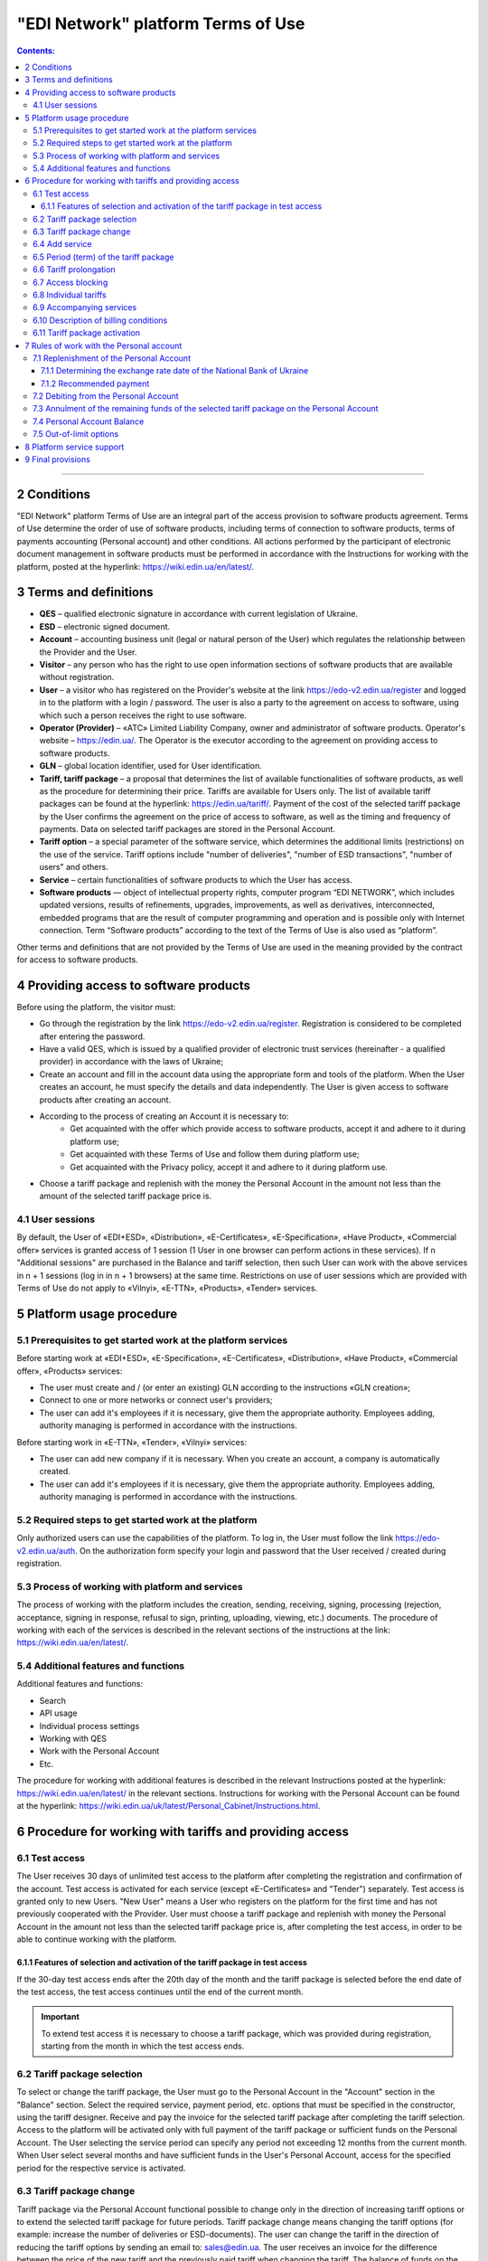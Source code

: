 "EDI Network" platform Terms of Use
################################################################################

.. contents:: Contents:
   :depth: 3

-------------------------------------

2 Conditions
==================================================

"EDI Network" platform Terms of Use are an integral part of the access provision to software products agreement. Terms of Use determine the order of use of software products, including terms of connection to software products, terms of payments accounting (Personal account) and other conditions. All actions performed by the participant of electronic document management in software products must be performed in accordance with the Instructions for working with the platform, posted at the hyperlink: https://wiki.edin.ua/en/latest/.

3 Terms and definitions
==================================================

* **QES** – qualified electronic signature in accordance with current legislation of Ukraine.
* **ESD** – electronic signed document.
* **Account** – accounting business unit (legal or natural person of the User) which regulates the relationship between the Provider and the User.
* **Visitor** – any person who has the right to use open information sections of software products that are available without registration.
* **User** – a visitor who has registered on the Provider's website at the link https://edo-v2.edin.ua/register and logged in to the platform with a login / password. The user is also a party to the agreement on access to software, using which such a person receives the right to use software.
* **Operator (Provider)** – «АТС» Limited Liability Company, owner and administrator of software products. Operator's website – https://edin.ua/. The Operator is the executor according to the agreement on providing access to software products.
* **GLN** – global location identifier, used for User identification.
* **Tariff, tariff package** –  a proposal that determines the list of available functionalities of software products, as well as the procedure for determining their price. Tariffs are available for Users only. The list of available tariff packages can be found at the hyperlink: https://edin.ua/tariff/. Payment of the cost of the selected tariff package by the User confirms the agreement on the price of access to software, as well as the timing and frequency of payments. Data on selected tariff packages are stored in the Personal Account. 
* **Tariff option** – a special parameter of the software service, which determines the additional limits (restrictions) on the use of the service. Tariff options include "number of deliveries", "number of ESD transactions", "number of users" and others.
* **Service** – certain functionalities of software products to which the User has access.
* **Software products** — object of intellectual property rights, computer program “EDI NETWORK”, which includes updated versions, results of refinements, upgrades, improvements, as well as derivatives, interconnected, embedded programs that are the result of computer programming and operation and is possible only with Internet connection. Term “Software products” according to the text of the Terms of Use is also used as “platform”.

Other terms and definitions that are not provided by the Terms of Use are used in the meaning provided by the contract for access to software products.

4 Providing access to software products
==================================================

Before using the platform, the visitor must:

* Go through the registration by the link https://edo-v2.edin.ua/register. Registration is considered to be completed after entering the password.
* Have a valid QES, which is issued by a qualified provider of electronic trust services (hereinafter - a qualified provider) in accordance with the laws of Ukraine;
* Create an account and fill in the account data using the appropriate form and tools of the platform. When the User creates an account, he must specify the details and data independently. The User is given access to software products after creating an account.
* According to the process of creating an Account it is necessary to:
    * Get acquainted with the offer which provide access to software products, accept it and adhere to it during platform use;
    * Get acquainted with these Terms of Use and follow them during platform use;
    * Get acquainted with the Privacy policy, accept it and adhere to it during platform use.
* Choose a tariff package and replenish with the money the Personal Account in the amount not less than the amount of the selected tariff package price is.

4.1 User sessions
----------------------------------------------------------------

By default, the User of «EDI+ESD», «Distribution», «E-Certificates», «E-Specification», «Have Product», «Commercial offer» services is granted access of 1 session (1 User in one browser can perform actions in these services). If n "Additional sessions" are purchased in the Balance and tariff selection, then such User can work with the above services in n + 1 sessions (log in in n + 1 browsers) at the same time. Restrictions on use of user sessions which are provided with Terms of Use do not apply to «Vilnyi», «E-TTN», «Products», «Tender» services.

5 Platform usage procedure 
==================================================

5.1 Prerequisites to get started work at the platform services
----------------------------------------------------------------

Before starting work at «EDI+ESD», «E-Specification», «Е-Certificates», «Distribution», «Have Product», «Commercial offer», «Products» services:

* The user must create and / (or enter an existing) GLN according to the instructions «GLN creation»;
* Connect to one or more networks or connect user's providers;
* The user can add it's employees if it is necessary, give them the appropriate authority. Employees adding, authority managing is performed in accordance with the instructions.

Before starting work in «E-TTN», «Tender», «Vilnyi» services:

* The user can add new company if it is necessary. When you create an account, a company is automatically created.
* The user can add it's employees if it is necessary, give them the appropriate authority. Employees adding, authority managing is performed in accordance with the instructions.

5.2 Required steps to get started work at the platform
----------------------------------------------------------------

Only authorized users can use the capabilities of the platform. To log in, the User must follow the link https://edo-v2.edin.ua/auth. On the authorization form specify your login and password that the User received / created during registration.

5.3 Process of working with platform and services
----------------------------------------------------------------

The process of working with the platform includes the creation, sending, receiving, signing, processing (rejection, acceptance, signing in response, refusal to sign, printing, uploading, viewing, etc.) documents. The procedure of working with each of the services is described in the relevant sections of the instructions at the link: https://wiki.edin.ua/en/latest/.

5.4 Additional features and functions
----------------------------------------------------------------

Additional features and functions:

* Search
* API usage
* Individual process settings
* Working with QES
* Work with the Personal Account
* Etc.

The procedure for working with additional features is described in the relevant Instructions posted at the hyperlink: https://wiki.edin.ua/en/latest/ in the relevant sections.
Instructions for working with the Personal Account can be found at the hyperlink: https://wiki.edin.ua/uk/latest/Personal_Cabinet/Instructions.html.

6 Procedure for working with tariffs and providing access
===============================================================

6.1 Test access
----------------------------------------------------------------

The User receives 30 days of unlimited test access to the platform after completing the registration and confirmation of the account. Test access is activated for each service (except «Е-Certificates» and "Tender") separately. Test access is granted only to new Users. "New User" means a User who registers on the platform for the first time and has not previously cooperated with the Provider. User must choose a tariff package and replenish with money the Personal Account in the amount not less than the selected tariff package price is, after completing the test access, in order to be able to continue working with the platform.

6.1.1 Features of selection and activation of the tariff package in test access
~~~~~~~~~~~~~~~~~~~~~~~~~~~~~~~~~~~~~~~~~~~~~~~~~~~~~~~~~~~~~~~~~~~~~~~~~~~~~~~~~~~~

If the 30-day test access ends after the 20th day of the month and the tariff package is selected before the end date of the test access, the test access continues until the end of the current month. 

.. important::
   To extend test access it is necessary to choose a tariff package, which was provided during registration, starting from the month in which the test access ends.

6.2 Tariff package selection
----------------------------------------------------------------

To select or change the tariff package, the User must go to the Personal Account in the "Account" section in the "Balance" section. Select the required service, payment period, etc. options that must be specified in the constructor, using the tariff designer. Receive and pay the invoice for the selected tariff package after completing the tariff selection. Access to the platform will be activated only with full payment of the tariff package or sufficient funds on the Personal Account. The User selecting the service period can specify any period not exceeding 12 months from the current month. When User select several months and have sufficient funds in the User's Personal Account, access for the specified period for the respective service is activated.

6.3 Tariff package change
----------------------------------------------------------------

Tariff package via the Personal Account functional possible to change only in the direction of increasing tariff options or to extend the selected tariff package for future periods. Tariff package change means changing the tariff options (for example: increase the number of deliveries or ESD-documents). The user can change the tariff in the direction of reducing the tariff options by sending an email to: sales@edin.ua. The user receives an invoice for the difference between the price of the new tariff and the previously paid tariff when changing the tariff. The balance of funds on the Personal Account is reckon in when writing off the value of the tariff package. In the absence of funds on a special account changes in the tariff package does not occur. Previously paid and used opportunities, unused options (for example: balance of deliveries), received discounts, other benefits are not taken into account with the tariff package changing. The change takes place from the moment the funds are debited from the Personal Account.

6.4 Add service
----------------------------------------------------------------

The addition of new services is performed in the tariff designer. A separate invoice for the cost of selected services is created with the addition of new services. Access to the new selected services is activated by debiting the corresponding tariff package price from the Personal Account. In case of lack of funds on the Personal Account - access is not activated. In this case, the User needs to replenish the Personal Account with money. 

6.5 Period (term) of the tariff package
----------------------------------------------------------------

The tariff package comes into force on the 1st of each month, which was specified with the choice of the tariff package. The additional tariff package is valid from the 1st of the current month. The changed tariff package is valid from the 1st day of the month for which the change was made. The expiration of the tariff package is determined by the corresponding number of the last day of the month.

6.6 Tariff prolongation
----------------------------------------------------------------

By default, automatic prolongation is activated for all services. The user can disable the extension in the account profile. When automatic prolongation is activated after the expiration of the tariff package, it is automatically extended for the minimum period that can be selected for the service (for services for which the minimum period that can be selected in the tariff designer is one month - auto-prolongation is 1 month, for which the minimum period that can be selected in the tariff designer is one year - auto-prolongation is performed for 1 year) under the same conditions. Additional tariff packages that were activated in the current month are not the subject of the prolongation. Automatic prolongation is performed in case of absence of activated tariff package for the next month and in case of absence of selected but not yet activated tariff packages for next month. Automatic prolongation takes place on the 1st day of the month in which the tariff package expires, for the next period (month or year). Automatic prolongation will be checked in automatic mode for necessity in 5 working days before the end of the month in case of tariff package activation after the 1st day of the month. The User can independently choose the required tariff package for the next period in accordance with these Terms of Use.

6.7 Access blocking
----------------------------------------------------------------

Blocking access to software is based on:

1. There are not enough funds on the Personal Account to activate the tariff package - in this case the tariff package is not activated, if the User does not have a paid tariff package, access is blocked.
2. The limit of tariff options (number of deliveries, number of ESD transactions, etc.) has been exhausted and there are insufficient funds to paid for off-limit tariff options (number of deliveries, number of ESD transactions, etc.) - in this case access to the relevant service is blocked.
3. Disabling or not selecting a service in the tariff package - in this case, access to the service is blocked.
4. Access to all services is blocked, even if they have been paid - in case of non-payment of debts for previous periods.
5. At the initiative of the User (Client).
6. In case of gross violations of the agreement on providing access to software, these Terms of Use.

To restore access blocked by terms in subparagraphs 1-4 of paragraph 6.7 of the Terms of Use - it is necessary to replenish with money the Personal Account for the appropriate (sufficient) amount. To resolve issues regarding the restoration of access blocked by terms in subparagraphs 5-6 of paragraph 6.7 of the Terms of Use you need to contact the Provider by e-mail: sales@edin.ua

6.8 Individual tariffs
----------------------------------------------------------------

If the proposed tariff packages and tariff conditions do not meet the needs of the User, an agreement may be reached between the User and the Provider on the application of individual tariffs. To receive special (individual) offers, the User contacts the Provider at the e-mail address: sales@edin.ua with the appropriate letter. Changes in individual tariffs and / or addition of new services are possible only through the responsible representatives of the Provider. Only selected tariffs can be viewed in the Personal Account.

Access to the Software may be provided to the User on promotional and other special terms. Information about promotions / special conditions is posted on the website https://edin.ua/ and / or in the Personal Account.

Access to the Software, its services may be provided by the Provider for free under these Terms of Use or rules of service use in order to inform potential users about the Software, increase customer loyalty as well as stimulate them to use additional services and features of the Software. Information is provided for advertising purposes in accordance with applicable law on advertising.

6.9 Accompanying services
----------------------------------------------------------------

Accompanying services - any additional services, such as: updating the platform for the special needs of the User, updating the integration modules, settings, consulting, etc. services that are not part of the right to use software (ie the price of such services is calculated separately and is not included in the price of the selected tariff package). Accompanying services are provided to the User on the basis of an invoice paid by the User. The cost of accompanying services is determined in the price list posted on the hyperlink: https://edin.ua/tariff/.

6.10 Description of billing conditions
----------------------------------------------------------------

The description of services and conditions of providing access, opportunities and functions is implemented in the tariff designer. The general commercial offer can be found at the link https://edin.ua/tariff/. The value of the selected tariff package is formed in the national currency of Ukraine - hryvnia. All calculations is based on the equivalent of the euro to the hryvnia and set by the National Bank of Ukraine + 3%. The exchange rate date of the National Bank of Ukraine determining is provided by paragraph 7.1.1 of these Terms of Use.

6.11 Tariff package activation
----------------------------------------------------------------

The user selects the desired tariff package to activate the tariff package. If there are enough funds on the Personal Account to debit the value of the selected package, the automatic debit from the Personal Account is performed. The invoice is formed in the amount of the recommended payment to replenish the Personal Account in case of insufficient funds on the Personal Account. The invoice is valid for 7 banking days. The selected tariff package will be canceled and the transferred funds will be credited to the Personal Account if the payment is will be made later than 7 calendar days. To activate the tariff package, the User must repeat the procedure of selecting the tariff package.

7 Rules of work with the Personal account
===============================================================

The User has the opportunity to view in the Personal Account (section "Account", subsection "Balance"):

* Current status of the Personal Account;
* Estimated period for which the balance on the Personal Account is sufficient; 
* Operations (replenishment, debiting) with a personal account; 
* Predicted lockout date.

The User undertakes to independently monitor and control the status of the Personal Account by visiting it, replenish it if necessary in the manner prescribed by these Terms of Use and the agreement on access to software. The Provider has the right to inform the User to the e-mail address (specified with account creation) about insufficient funds in the Personal Account or if it is necessary to extend the tariff package for the next period, or when User reached 90% of the tariff options limit. The User can use the balance on the Personal Account only for the settlement with the Provider. In case of termination of access to software at the initiative of the User or Provider, if the Personal Account has unused funds, the Provider on the basis of a written statement from the User, returns the balance within 30 (thirty) banking days from the date of receipt of the statement by the Provider.

7.1 Replenishment of the Personal Account
----------------------------------------------------------------

The User can replenish the Personal Account for any amount and at any time, but for activation access the amount at Personal Account must be not less than the selected tariff package for the relevant period. Access to software is considered granted in full, properly and in compliance with these Terms of Use and the agreement on access to software, from the date of crediting the tariff package selected by the User to the current account of the Contractor. Funds are credited to the Personal Account in the national currency of Ukraine - hryvnia.

7.1.1 Determining the exchange rate date of the National Bank of Ukraine
~~~~~~~~~~~~~~~~~~~~~~~~~~~~~~~~~~~~~~~~~~~~~~~~~~~~~~~~~~~~~~~~~~~~~~~~~~~~~~~~~~~~~~~~

The exchange rate date of the National Bank of Ukraine is determined as follows:

* The date of formation of the invoice by means of software products, in case of payment of the invoice within 7 days from the date of such formation.
* Date of change of the tariff package, in case of change (addition of services, change of tariff options) of tariff conditions.
* 01 is the day of the month from which the access to the corresponding service is automatically extended, in case of automatic prolongation of the service.

7.1.2 Recommended payment
~~~~~~~~~~~~~~~~~~~~~~~~~~~~~~~~~~~~~~~~~~~~~~~~~~~~~~~~~~~~~~~~

In order to prevent the User from being blocked, the platform generates a recommended payment for payment. The recommended payment is calculated according to the formula: 

Recommended payment = The cost of the selected tariff + 7%.

If the Balance on the Personal Account is more than the Cost of the selected tariff, then the Recommended payment = 0.

Recommended payment is optional.

7.2 Debiting from the Personal Account
----------------------------------------------------------------

Debiting from the personal account is performed:

* During the activation of the tariff package (adding services, choosing a new package, changing the tariff package) for the current month in full value of the tariff package without taking into account the activation date, unused options (number of deliveries, number of ESD transactions, etc.);
* Out-of-limit options will be debited from the Personal Account on the 1st of the following month as EUR 2.00 each in UAH equivalent by the exchange rate of the National Bank of Ukraine on the date of the out-of-limit option + 3%.
* Every 01 day of the month in full price of the selected tariff package, if the parameter "Auto prolongation" is set when choosing a tariff package. Debiting from the Personal Account is performed automatically. Debiting from the Personal Account is performed in the national currency of Ukraine - hryvnia in euro equivalent at the rate of the National Bank of Ukraine on the date of crediting to the Personal Account + 3%. In case of insufficiency of funds on the Personal Account, debiting does not take place and access is blocked until the Personal Account is replenished by the appropriate amount.

7.3 Annulment of the remaining funds of the selected tariff package on the Personal Account
--------------------------------------------------------------------------------------------

Unused tariff options (number of deliveries, number of ESD transactions, etc.) are canceled every month on the day after the expiration of the selected tariff package or when the tariff package is changed both upwards and downwards.

7.4 Personal Account Balance
----------------------------------------------------------------

The balance of the Personal Account changes in accordance with the operations (replenishment, debit) with the Personal Account. All replenishments of the Personal account are added to the balance, and debits are deducted from the balance. The personal account balance can be positive (greater than 0), zero (equal to 0), negative (less than 0). 

7.5 Out-of-limit options
----------------------------------------------------------------

Out-of-limit options are options that go beyond the established tariff options, according to the selected tariff package. The value of the non-limit option is the hryvnia equivalent of EUR 2.00 at the exchange rate of the National Bank of Ukraine on the date of the non-limit option + 3%. For example, the User used all paid X deliveries within a month, so all subsequent deliveries are paid at 2.00 euros per delivery. In order to prevent the occurrence of out-of-limit options, the Provider may inform the User when his account reaching 90% of the tariff option by e-mail (specified during registration).

In order to avoid debt for the use of out-of-limit options, the User may:

* Pre-change the tariff package in the direction of increase;
* Choose an additional tariff package by the end of the current month;
* Replenishment the Personal Account for the required amount. 

If the User does not use the tariff package change or does not choose an additional tariff package by the end of the current month, then out-of-limit options will be debited from the Personal Account on the 01st of the following month in UAH at the exchange rate of the National Bank of Ukraine on the date of the out-of-limit option + 3%. In case of debt (negative balance on the Personal Account) - access is blocked until the debt will be closed. Access is blocked even if the next period was previously paid. 

8 Platform service support
===============================================================

Platform service support is provided by the Service Support Service of the Provider during the validity period of prepaid tariff packages for access to the platform and services.

The service support service provides the following parameters aimed at ensuring reliable use of the platform:

* service schedule - from 9:00 to 18:00 from Monday to Friday Kyiv time, except for weekends, holidays and non-working days in accordance with the legislation of Ukraine (interval of time during which registration, processing and resolution of appeals received by the Service Support Service). Applications are accepted using e-mail and chat platform;
* Service Support Response Time to the User's Request up to 240 minutes - the maximum time between the User's request and the beginning of the Service Support Service response;
* electronic document processing and transmission time up to 60 minutes - a parameter that determines the maximum possible (longest) period of electronic document processing / transmission, provided that the electronic document was absolutely correct in terms of format and business logic governed by internal documents Provider;
* 95% platform availability - percentage of the total number of astronomical hours of the month during which the User can use the platform.

9 Final provisions
===============================================================

* The Provider reserves the right to make changes to the functionality of the platform, to carry out its refinement, improvement, modernization, upgrade, as well as to introduce new tools and change existing tools of the platform. 
* At the time of concluding the agreement on providing access to software products, agreeing with these Terms of Use and / or taking all necessary actions that indicate granting the User access to software products, the User confirms that the software products are in a state of functional and technical capacity sufficient, stable and known to the User.
* The Provider may change these Terms of Use by publishing a new version of the Terms of Use on the Provider's website and / or directly on the platform in the relevant section, and / or by publishing information about changes to these Terms of Use or platform tools to the e-mail address (specified during registration).
* Terms of Use in the new edition or changes to them come into force from the moment of placing on the corresponding page or sending the corresponding information message.
* The Provider has the right to send to the Users' counterparties on behalf of the Users an informational e-mails, using the e-mail addresses of such counterparties, previously provided (notified) on legal grounds by the Users exclusively for the purposes of the platform. These emails should inform contractors (including potential ones) about:
    * Obtaining new documents;
    * Changes in the status of documents;
    * Receive new requests or connection invitations;
    * Change the status of requests or invitations to connect;
    * Changes in work processes or individual settings;
    * Unable to send or receive a document from the User.

---------------------------------------------

:download:`"EDI Network" platform Terms of Use<files/Правила користування платформою 19-04-22.pdf>`
